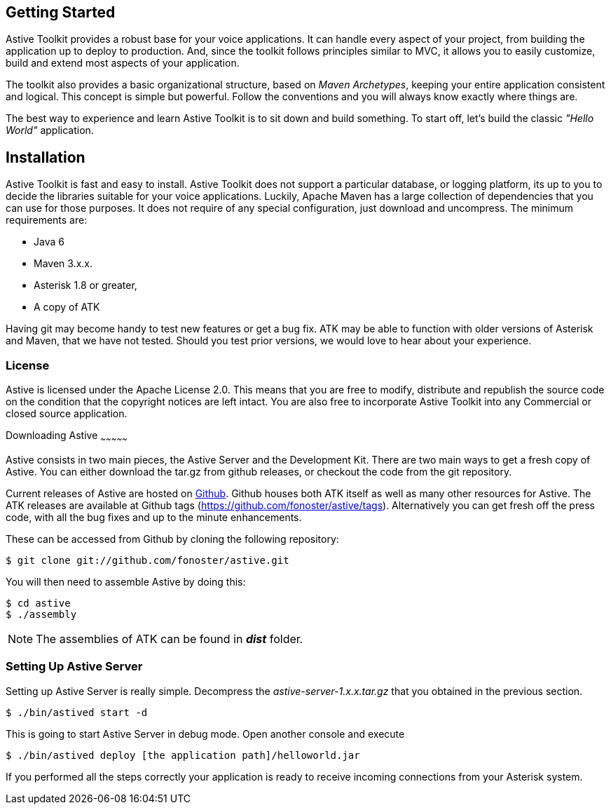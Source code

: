 Getting Started
---------------

Astive Toolkit provides a robust base for your voice applications. It can handle every aspect of your project, from building the application up to deploy to production. And, since the toolkit follows principles similar to MVC, it allows you to easily customize, build and extend most aspects of your application.

The toolkit also provides a basic organizational structure, based on _Maven Archetypes_, keeping your entire application consistent and logical. This concept is simple but powerful. Follow the conventions and you will always know exactly where things are.

The best way to experience and learn Astive Toolkit is to sit down and build something. To start off, let's build the classic _"Hello World"_ application.

Installation
------------

Astive Toolkit is fast and easy to install. Astive Toolkit does not support a particular database, or logging platform, its up to you to decide the libraries suitable for your voice applications. Luckily, Apache Maven has a large collection of dependencies that you can use for those purposes. It does not require of any special configuration, just download and uncompress. The minimum requirements are:

- Java 6
- Maven 3.x.x.
- Asterisk 1.8 or greater,
- A copy of ATK

Having +git+ may become handy to test new features or get a bug fix. ATK may be able to function with older versions of Asterisk and Maven, that we have not tested. Should you test prior versions, we would love to hear about your experience.

License
~~~~~~~

Astive is licensed under the Apache License 2.0. This means that you are free to modify, distribute and republish the source code on the condition that the copyright notices are left intact. You are also free to incorporate Astive Toolkit into any Commercial or closed source application.

Downloading Astive
~~~~~~~~~~~~~~~

Astive consists in two main pieces, the Astive Server and the Development Kit. There are two main ways to get a fresh copy of Astive. You can either download the +tar.gz+ from github releases, or checkout the code from the git repository.

Current releases of Astive are hosted on http://github.com/fonoster/astive[Github]. Github houses both ATK itself as well as many other resources for Astive. The ATK releases are available at Github tags (https://github.com/fonoster/astive/tags). Alternatively you can get fresh off the press code, with all the bug fixes and up to the minute enhancements.

These can be accessed from Github by cloning the following repository:

....
$ git clone git://github.com/fonoster/astive.git
....

You will then need to assemble Astive by doing this:

....
$ cd astive
$ ./assembly
....

NOTE: The assemblies of ATK can be found in *_dist_* folder.

Setting Up Astive Server
~~~~~~~~~~~~~~~~~~~~~~~~

Setting up Astive Server is really simple. Decompress the _astive-server-1.x.x.tar.gz_ that you obtained in the previous section. 

....
$ ./bin/astived start -d
....

This is going to start Astive Server in debug mode. Open another console and execute

....
$ ./bin/astived deploy [the application path]/helloworld.jar
....

If you performed all the steps correctly your application is ready to receive incoming connections from your Asterisk system.
